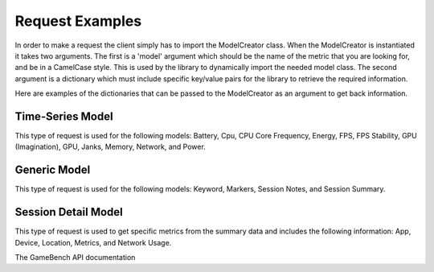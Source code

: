 Request Examples
================

In order to make a request the client simply has to import the ModelCreator class.
When the ModelCreator is instantiated it takes two arguments.  The first is a 'model' argument
which should be the name of the metric that you are looking for, and be in a CamelCase style.
This is used by the library to dynamically import the needed model class.  The second argument is
a dictionary which must include specific key/value pairs for the library to retrieve the required information.

Here are examples of the dictionaries that can be passed to the ModelCreator as an argument
to get back information.

Time-Series Model
-----------------
This type of request is used for the following models: Battery, Cpu, CPU Core Frequency,
Energy, FPS, FPS Stability, GPU (Imagination), GPU, Janks, Memory, Network, and Power.

.. code-block:: python
   :linenos:

   time_series_request = {
       'session_id': 66d926f47ff5a7a5d853d1058c6305614e1ae6a5,
       'metric': '/cpu',
       'detail': '',
       'params': '',
       'data': ''
   }

   creator = ModelCreator('Cpu', time_series_request)


Generic Model
-------------
This type of request is used for the following models: Keyword, Markers, Session Notes,
and Session Summary.

.. code-block:: python
   :linenos:

    generic_request = {
        'session_id': 66d926f47ff5a7a5d853d1058c6305614e1ae6a5,
        'metric': '/notes',
        'detail': '',
        'params': '',
        'data': ''
    }

    creator = ModelCreator('SessionNotes', generic_request)


Session Detail Model
--------------------
This type of request is used to get specific metrics from the summary data and includes
the following information: App, Device, Location, Metrics, and Network Usage.

.. code-block:: python
   :linenos:

    session_detail_request = {
        'session_id': 66d926f47ff5a7a5d853d1058c6305614e1ae6a5,
        'metric': '',
        'detail': 'app',
        "params": '',
        "data": ''
    }

    creator = ModelCreator('App', session_detail_request)


The GameBench API documentation
